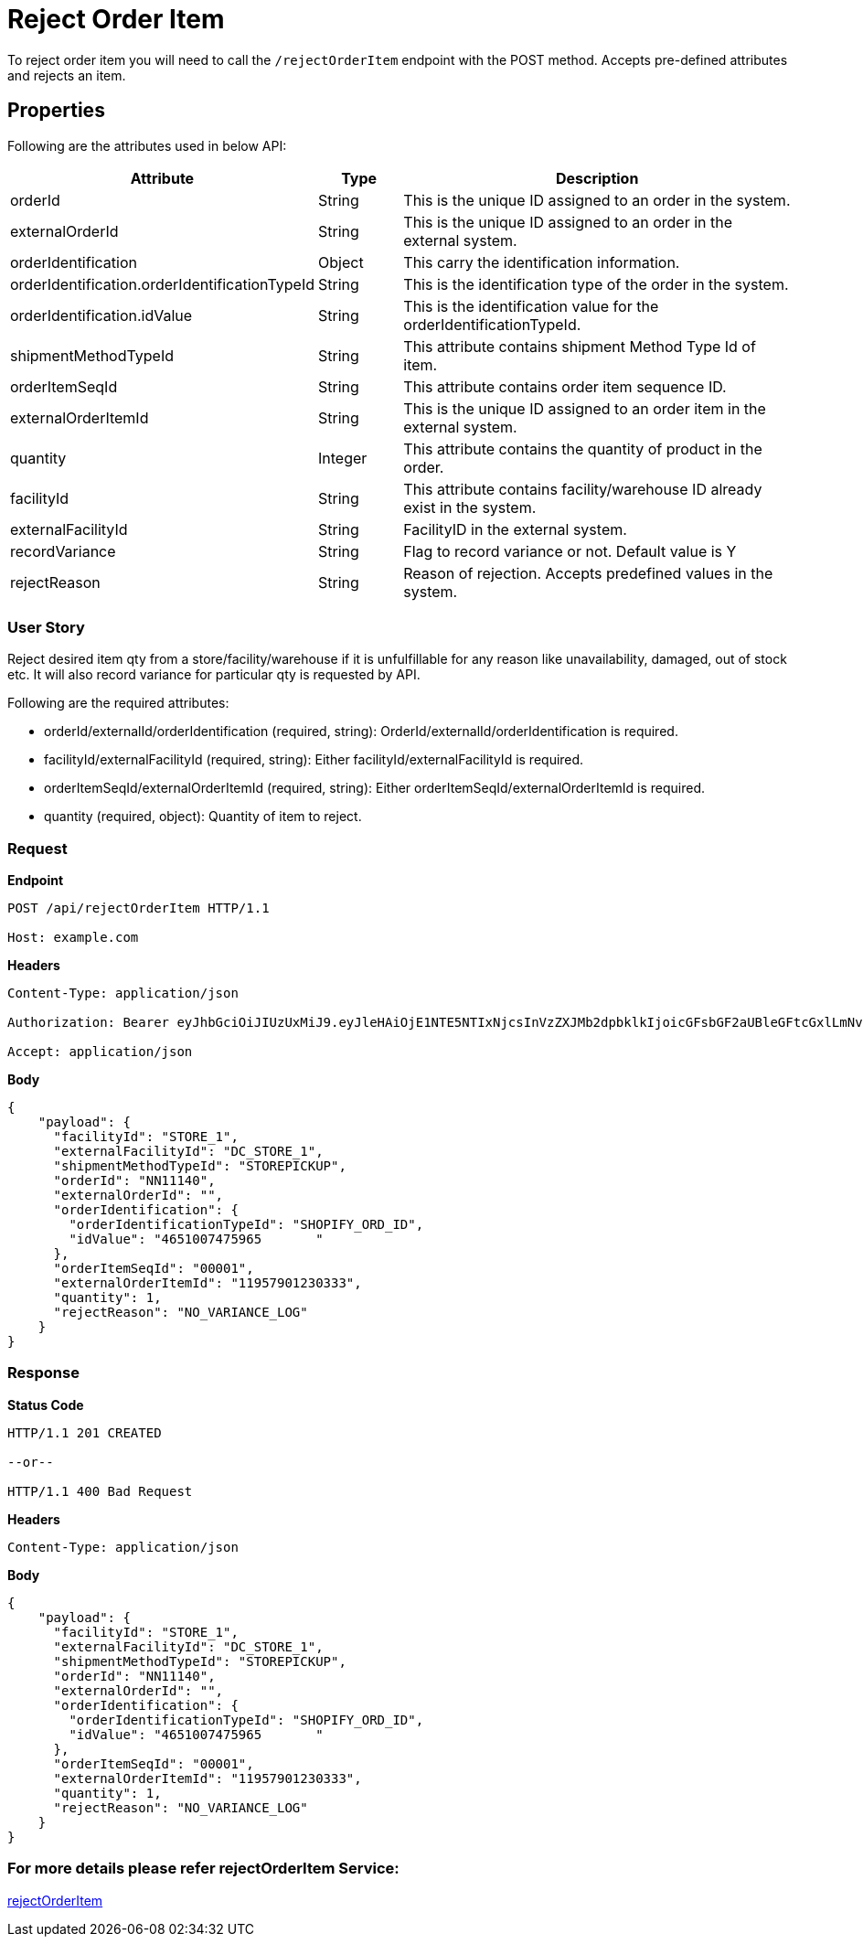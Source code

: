 = Reject Order Item

To reject order item you will need to call the `/rejectOrderItem` endpoint with the POST method. Accepts pre-defined attributes and rejects an item.

== Properties
Following are the attributes used in below API:

[width="100%", cols="3,2,10" options="header"]
|=======
|Attribute |Type |Description
|orderId |String |This is the unique ID assigned to an order in the system.
|externalOrderId |String |This is the unique ID assigned to an order in the external system.
|orderIdentification |Object |This carry the identification information.
|orderIdentification.orderIdentificationTypeId |String |This is the identification type of the order in the system.
|orderIdentification.idValue |String |This is the identification value for the orderIdentificationTypeId.
|shipmentMethodTypeId  |String | This attribute contains shipment Method Type Id of item.
|orderItemSeqId |String |This attribute contains order item sequence ID.
|externalOrderItemId |String |This is the unique ID assigned to an order item in the external system.
|quantity |Integer |This attribute contains the quantity of product in the order.
|facilityId |String |This attribute contains facility/warehouse ID already exist in the system.
|externalFacilityId|String|FacilityID in the external system.
|recordVariance |String |Flag to record variance or not. Default value is Y
|rejectReason |String |Reason of rejection. Accepts predefined values in the system.
|=======

=== User Story
Reject desired item qty from a store/facility/warehouse if it is unfulfillable for any reason like unavailability, damaged, out of stock etc. It will also record variance for particular qty is requested by API.

.Following are the required attributes:

- orderId/externalId/orderIdentification (required, string): OrderId/externalId/orderIdentification is required.
- facilityId/externalFacilityId (required, string): Either facilityId/externalFacilityId is required.
- orderItemSeqId/externalOrderItemId (required, string): Either orderItemSeqId/externalOrderItemId is required.
- quantity (required, object): Quantity of item to reject.

=== *Request*
*Endpoint*
----
POST /api/rejectOrderItem HTTP/1.1

Host: example.com
----
*Headers*
----
Content-Type:​ application/json

Authorization: Bearer eyJhbGciOiJIUzUxMiJ9.eyJleHAiOjE1NTE5NTIxNjcsInVzZXJMb2dpbklkIjoicGFsbGF2aUBleGFtcGxlLmNvbSJ9.VREDB8Mul9q4sdeNQAvhikVdpDJKKoMBfiBbeQTQOn5e5eOj6XdXnHNAguMpgXk8KXhj_scLDdlfe0HCKPp7HQ

Accept: application/json
----
*Body*
[source, json]
----------------------------------------------------------------
{
    "payload": {
      "facilityId": "STORE_1",
      "externalFacilityId": "DC_STORE_1",
      "shipmentMethodTypeId": "STOREPICKUP",
      "orderId": "NN11140",
      "externalOrderId": "",
      "orderIdentification": {
        "orderIdentificationTypeId": "SHOPIFY_ORD_ID",
        "idValue": "4651007475965	"
      },
      "orderItemSeqId": "00001",
      "externalOrderItemId": "11957901230333",
      "quantity": 1,
      "rejectReason": "NO_VARIANCE_LOG"
    }
}
----------------------------------------------------------------
=== *Response*

*Status Code*
----
HTTP/1.1​ ​201 CREATED

--or--

HTTP/1.1​ 400 Bad Request
----

*Headers*
----
Content-Type: application/json
----
*Body*
[source, json]
----------------------------------------------------------------
{
    "payload": {
      "facilityId": "STORE_1",
      "externalFacilityId": "DC_STORE_1",
      "shipmentMethodTypeId": "STOREPICKUP",
      "orderId": "NN11140",
      "externalOrderId": "",
      "orderIdentification": {
        "orderIdentificationTypeId": "SHOPIFY_ORD_ID",
        "idValue": "4651007475965	"
      },
      "orderItemSeqId": "00001",
      "externalOrderItemId": "11957901230333",
      "quantity": 1,
      "rejectReason": "NO_VARIANCE_LOG"
    }
}
----------------------------------------------------------------

=== For more details please refer rejectOrderItem Service:
link:../Services/rejectOrderItem.adoc[rejectOrderItem]
